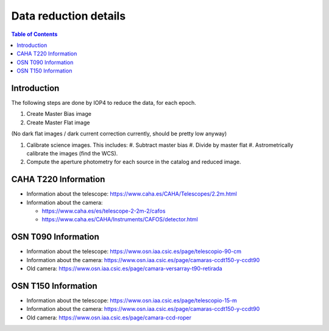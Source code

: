 
.. _data_reduction_details:

Data reduction details
======================

.. contents:: Table of Contents

Introduction
------------

The following steps are done by IOP4 to reduce the data, for each epoch.

#. Create Master Bias image
#. Create Master Flat image

(No dark flat images / dark current correction currently, should be pretty low anyway)

#. Calibrate science images. This includes:
   #. Subtract master bias
   #. Divide by master flat
   #. Astrometrically calibrate the images (find the WCS).

#. Compute the aperture photometry for each source in the catalog and reduced image.


CAHA T220 Information
---------------------

* Information about the telescope: https://www.caha.es/CAHA/Telescopes/2.2m.html

* Information about the camera: 

  * https://www.caha.es/es/telescope-2-2m-2/cafos
  * https://www.caha.es/CAHA/Instruments/CAFOS/detector.html

OSN T090 Information
--------------------

* Information about the telescope: https://www.osn.iaa.csic.es/page/telescopio-90-cm
* Information about the camera: https://www.osn.iaa.csic.es/page/camaras-ccdt150-y-ccdt90
* Old camera: https://www.osn.iaa.csic.es/page/camara-versarray-t90-retirada

OSN T150 Information
--------------------

* Information about the telescope: https://www.osn.iaa.csic.es/page/telescopio-15-m
* Information about the camera:  https://www.osn.iaa.csic.es/page/camaras-ccdt150-y-ccdt90
* Old camera: https://www.osn.iaa.csic.es/page/camara-ccd-roper